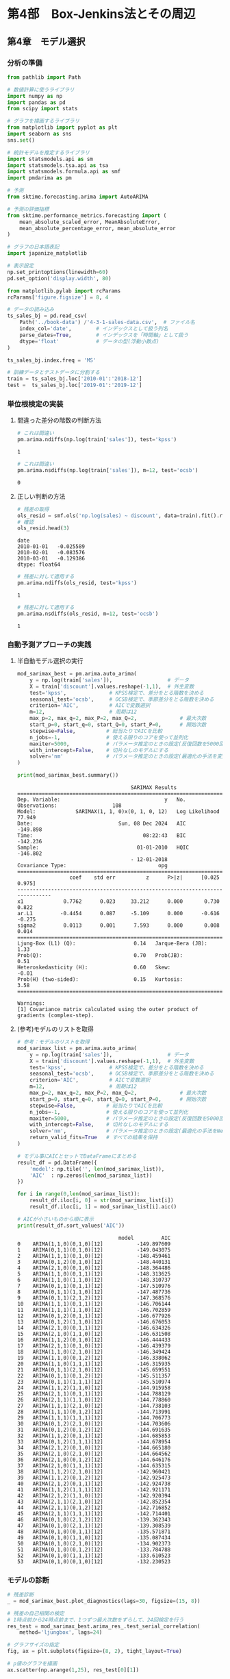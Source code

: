 * 第4部　Box-Jenkins法とその周辺
:PROPERTIES:
:CUSTOM_ID: 第4部-box-jenkins法とその周辺
:header-args:jupyter-python: :exports both :session tsa :kernel py_tsa :async yes :tangle yes
:END:
** 第4章　モデル選択
:PROPERTIES:
:CUSTOM_ID: 第4章-モデル選択
:END:
*** 分析の準備
:PROPERTIES:
:CUSTOM_ID: 分析の準備
:END:

#+begin_src jupyter-python :exports both
from pathlib import Path
#+end_src

#+RESULTS:

#+begin_src jupyter-python :exports both
# 数値計算に使うライブラリ
import numpy as np
import pandas as pd
from scipy import stats

# グラフを描画するライブラリ
from matplotlib import pyplot as plt
import seaborn as sns
sns.set()

# 統計モデルを推定するライブラリ
import statsmodels.api as sm
import statsmodels.tsa.api as tsa
import statsmodels.formula.api as smf
import pmdarima as pm

# 予測
from sktime.forecasting.arima import AutoARIMA

# 予測の評価指標
from sktime.performance_metrics.forecasting import (
    mean_absolute_scaled_error, MeanAbsoluteError,
    mean_absolute_percentage_error, mean_absolute_error
)

# グラフの日本語表記
import japanize_matplotlib
#+end_src

#+RESULTS:

#+begin_src jupyter-python :exports both
# 表示設定
np.set_printoptions(linewidth=60)
pd.set_option('display.width', 80)

from matplotlib.pylab import rcParams
rcParams['figure.figsize'] = 8, 4
#+end_src

#+RESULTS:

#+begin_src jupyter-python :exports both
# データの読み込み
ts_sales_bj = pd.read_csv(
    Path('../book-data') /'4-3-1-sales-data.csv',  # ファイル名
    index_col='date',        # インデックスとして扱う列名
    parse_dates=True,        # インデックスを「時間軸」として扱う
    dtype='float'            # データの型(浮動小数点)
)

ts_sales_bj.index.freq = 'MS'

# 訓練データとテストデータに分割する
train = ts_sales_bj.loc['2010-01':'2018-12']
test =  ts_sales_bj.loc['2019-01':'2019-12']
#+end_src

#+RESULTS:

*** 単位根検定の実装
:PROPERTIES:
:CUSTOM_ID: 単位根検定の実装
:END:
**** 間違った差分の階数の判断方法
:PROPERTIES:
:CUSTOM_ID: 間違った差分の階数の判断方法
:END:
#+begin_src jupyter-python :exports both
# これは間違い
pm.arima.ndiffs(np.log(train['sales']), test='kpss')
#+end_src

#+RESULTS:
: 1

#+begin_src jupyter-python :exports both
# これは間違い
pm.arima.nsdiffs(np.log(train['sales']), m=12, test='ocsb')
#+end_src

#+RESULTS:
: 0

**** 正しい判断の方法
:PROPERTIES:
:CUSTOM_ID: 正しい判断の方法
:END:
#+begin_src jupyter-python :exports both
# 残差の取得
ols_resid = smf.ols('np.log(sales) ~ discount', data=train).fit().resid
# 確認
ols_resid.head(3)
#+end_src

#+RESULTS:
: date
: 2010-01-01   -0.025589
: 2010-02-01   -0.083576
: 2010-03-01   -0.129386
: dtype: float64


#+begin_src jupyter-python :exports both
# 残差に対して適用する
pm.arima.ndiffs(ols_resid, test='kpss')
#+end_src

#+RESULTS:
: 1


#+begin_src jupyter-python :exports both
# 残差に対して適用する
pm.arima.nsdiffs(ols_resid, m=12, test='ocsb')
#+end_src

#+RESULTS:
: 1

*** 自動予測アプローチの実践
:PROPERTIES:
:CUSTOM_ID: 自動予測アプローチの実践
:END:
**** 半自動モデル選択の実行
:PROPERTIES:
:CUSTOM_ID: 半自動モデル選択の実行
:END:
#+begin_src jupyter-python :exports both
mod_sarimax_best = pm.arima.auto_arima(
    y = np.log(train['sales']),                  # データ
    X = train['discount'].values.reshape(-1,1),  # 外生変数
    test='kpss',              # KPSS検定で、差分をとる階数を決める
    seasonal_test='ocsb',     # OCSB検定で、季節差分をとる階数を決める
    criterion='AIC',          # AICで変数選択
    m=12,                     # 周期は12
    max_p=2, max_q=2, max_P=2, max_Q=2,              # 最大次数
    start_p=0, start_q=0, start_Q=0, start_P=0,      # 開始次数
    stepwise=False,          # 総当たりでAICを比較
    n_jobs=-1,               # 使える限りのコアを使って並列化 
    maxiter=5000,            # パラメータ推定のときの設定(反復回数を5000回に増やす)
    with_intercept=False,    # 切片なしのモデルにする
    solver='nm'              # パラメータ推定のときの設定(最適化の手法を変更)
)
#+end_src

#+RESULTS:

#+begin_src jupyter-python :exports both
print(mod_sarimax_best.summary())
#+end_src

#+RESULTS:
#+begin_example
                                     SARIMAX Results
==========================================================================================
Dep. Variable:                                  y   No. Observations:                  108
Model:             SARIMAX(1, 1, 0)x(0, 1, 0, 12)   Log Likelihood                  77.949
Date:                            Sun, 08 Dec 2024   AIC                           -149.898
Time:                                    08:22:43   BIC                           -142.236
Sample:                                01-01-2010   HQIC                          -146.802
                                     - 12-01-2018
Covariance Type:                              opg
==============================================================================
                 coef    std err          z      P>|z|      [0.025      0.975]
------------------------------------------------------------------------------
x1             0.7762      0.023     33.212      0.000       0.730       0.822
ar.L1         -0.4454      0.087     -5.109      0.000      -0.616      -0.275
sigma2         0.0113      0.001      7.593      0.000       0.008       0.014
===================================================================================
Ljung-Box (L1) (Q):                   0.14   Jarque-Bera (JB):                 1.33
Prob(Q):                              0.70   Prob(JB):                         0.51
Heteroskedasticity (H):               0.60   Skew:                            -0.01
Prob(H) (two-sided):                  0.15   Kurtosis:                         3.58
===================================================================================

Warnings:
[1] Covariance matrix calculated using the outer product of gradients (complex-step).
#+end_example

**** (参考)モデルのリストを取得
:PROPERTIES:
:CUSTOM_ID: 参考モデルのリストを取得
:END:
#+begin_src jupyter-python :exports both
# 参考：モデルのリストを取得
mod_sarimax_list = pm.arima.auto_arima(
    y = np.log(train['sales']),                  # データ
    X = train['discount'].values.reshape(-1,1),  # 外生変数
    test='kpss',              # KPSS検定で、差分をとる階数を決める
    seasonal_test='ocsb',     # OCSB検定で、季節差分をとる階数を決める
    criterion='AIC',          # AICで変数選択
    m=12,                     # 周期は12
    max_p=2, max_q=2, max_P=2, max_Q=2,              # 最大次数
    start_p=0, start_q=0, start_Q=0, start_P=0,      # 開始次数
    stepwise=False,          # 総当たりでAICを比較
    n_jobs=-1,               # 使える限りのコアを使って並列化 
    maxiter=5000,            # パラメータ推定のときの設定(反復回数を5000回に増やす)
    with_intercept=False,    # 切片なしのモデルにする
    solver='nm',             # パラメータ推定のときの設定(最適化の手法をNelder-Mead法に変更)
    return_valid_fits=True   # すべての結果を保持
)
#+end_src

#+RESULTS:

#+begin_src jupyter-python :exports both
# モデル事にAICとセットでDataFrameにまとめる
result_df = pd.DataFrame({
    'model': np.tile('', len(mod_sarimax_list)),
    'AIC'  : np.zeros(len(mod_sarimax_list))
})

for i in range(0,len(mod_sarimax_list)):
    result_df.iloc[i, 0] = str(mod_sarimax_list[i])
    result_df.iloc[i, 1] = mod_sarimax_list[i].aic()

# AICが小さいものから順に表示
print(result_df.sort_values('AIC'))
#+end_src

#+RESULTS:
#+begin_example
                                 model         AIC
0    ARIMA(1,1,0)(0,1,0)[12]           -149.897609
1    ARIMA(0,1,1)(0,1,0)[12]           -149.043075
2    ARIMA(1,1,1)(0,1,0)[12]           -148.459461
3    ARIMA(0,1,2)(0,1,0)[12]           -148.440131
4    ARIMA(2,1,0)(0,1,0)[12]           -148.364486
5    ARIMA(1,1,0)(0,1,1)[12]           -148.313625
6    ARIMA(1,1,0)(1,1,0)[12]           -148.310737
7    ARIMA(0,1,1)(0,1,1)[12]           -147.510976
8    ARIMA(0,1,1)(1,1,0)[12]           -147.487736
9    ARIMA(0,1,1)(2,1,2)[12]           -147.368576
10   ARIMA(1,1,1)(0,1,1)[12]           -146.706144
11   ARIMA(1,1,1)(1,1,0)[12]           -146.702859
12   ARIMA(0,1,2)(0,1,1)[12]           -146.677926
13   ARIMA(0,1,2)(1,1,0)[12]           -146.676053
14   ARIMA(2,1,0)(0,1,1)[12]           -146.634326
15   ARIMA(2,1,0)(1,1,0)[12]           -146.631508
16   ARIMA(1,1,2)(0,1,0)[12]           -146.444433
17   ARIMA(2,1,1)(0,1,0)[12]           -146.439379
18   ARIMA(1,1,0)(2,1,0)[12]           -146.349424
19   ARIMA(1,1,0)(0,1,2)[12]           -146.338062
20   ARIMA(1,1,0)(1,1,1)[12]           -146.315935
21   ARIMA(0,1,1)(2,1,0)[12]           -145.659551
22   ARIMA(0,1,1)(0,1,2)[12]           -145.511357
23   ARIMA(0,1,1)(1,1,1)[12]           -145.510974
24   ARIMA(1,1,2)(1,1,0)[12]           -144.915958
25   ARIMA(2,1,1)(0,1,1)[12]           -144.788129
26   ARIMA(2,1,1)(1,1,0)[12]           -144.778860
27   ARIMA(1,1,1)(2,1,0)[12]           -144.738103
28   ARIMA(1,1,1)(0,1,2)[12]           -144.713991
29   ARIMA(1,1,1)(1,1,1)[12]           -144.706773
30   ARIMA(0,1,2)(2,1,0)[12]           -144.703606
31   ARIMA(0,1,2)(0,1,2)[12]           -144.691635
32   ARIMA(1,1,2)(0,1,1)[12]           -144.685853
33   ARIMA(0,1,2)(1,1,1)[12]           -144.678954
34   ARIMA(2,1,2)(0,1,0)[12]           -144.665180
35   ARIMA(2,1,0)(2,1,0)[12]           -144.664562
36   ARIMA(2,1,0)(0,1,2)[12]           -144.646176
37   ARIMA(2,1,0)(1,1,1)[12]           -144.635315
38   ARIMA(1,1,2)(2,1,0)[12]           -142.960421
39   ARIMA(1,1,2)(0,1,2)[12]           -142.925473
40   ARIMA(2,1,2)(0,1,1)[12]           -142.924738
41   ARIMA(1,1,2)(1,1,1)[12]           -142.921171
42   ARIMA(2,1,2)(1,1,0)[12]           -142.920394
43   ARIMA(2,1,1)(2,1,0)[12]           -142.852354
44   ARIMA(2,1,1)(0,1,2)[12]           -142.716852
45   ARIMA(2,1,1)(1,1,1)[12]           -142.714401
46   ARIMA(0,1,0)(2,1,2)[12]           -139.362343
47   ARIMA(0,1,0)(2,1,1)[12]           -139.308539
48   ARIMA(0,1,0)(0,1,1)[12]           -135.571871
49   ARIMA(0,1,0)(1,1,0)[12]           -135.087434
50   ARIMA(0,1,0)(2,1,0)[12]           -134.902373
51   ARIMA(0,1,0)(0,1,2)[12]           -133.784788
52   ARIMA(0,1,0)(1,1,1)[12]           -133.610523
53   ARIMA(0,1,0)(0,1,0)[12]           -132.230523
#+end_example

*** モデルの診断
:PROPERTIES:
:CUSTOM_ID: モデルの診断
:END:
#+begin_src jupyter-python :exports both :file ./images/4-4-11a.png :results output file
# 残差診断
_ = mod_sarimax_best.plot_diagnostics(lags=30, figsize=(15, 8))
#+end_src

#+RESULTS:
[[file:./images/4-4-11a.png]]

#+begin_src jupyter-python :exports both :file ./images/4-4-11b.png :results output file
# 残差の自己相関の検定
# 1時点前から24時点前まで、1つずつ最大次数をずらして、24回検定を行う
res_test = mod_sarimax_best.arima_res_.test_serial_correlation(
    method='ljungbox', lags=24)

# グラフサイズの指定
fig, ax = plt.subplots(figsize=(8, 2), tight_layout=True)

# p値のグラフを描画
ax.scatter(np.arange(1,25), res_test[0][1])

# 高さ0.05の位置に赤線を引く
ax.plot(np.arange(1,25), np.tile(0.05, 24), color='red')
#+end_src

#+RESULTS:
[[file:./images/4-4-11b.png]]


#+begin_src jupyter-python :exports both
# 残差の正規性の検定(Jarque-Bera検定)
# 1つ目がJB統計量
# 2つ目がp値
# 3つ、4つ目が歪度と尖度
mod_sarimax_best.arima_res_.test_normality(method='jarquebera')
#+end_src

#+RESULTS:
: array([[ 1.32976268,  0.51433456, -0.01481396,
:          3.5788456 ]])

*** sktimeを利用する方法
:PROPERTIES:
:CUSTOM_ID: sktimeを利用する方法
:END:
#+begin_src jupyter-python :exports both
# 予測期間
fh = np.arange(1, len(test) + 1)

# データの変換
train_period = train.to_period()
test_period = test.to_period()
#+end_src

#+RESULTS:

#+begin_src jupyter-python :exports both
# 予測手法の指定
arima_forecaster = AutoARIMA(
    test='kpss',                   # KPSS検定で、差分を取る階数を決める
    seasonal_test='ocsb',          # OCSB検定で、季節差分をとる階数を決める
    information_criterion='aic',   # AICで変数選択
    sp=12,                         # 周期は12
    max_p=2, max_q=2, max_P=2, max_Q=2,              # 最大次数
    start_p=0, start_q=0, start_Q=0, start_P=0,      # 開始次数
    stepwise=False,          # 総当たりでAICを比較
    n_jobs=-1,               # 使える限りのコアを使って並列化 
    maxiter=5000,            # パラメータ推定のときの設定(反復回数を5000回に増やす)
    with_intercept=False,    # 切片なしのモデルにする
    method='nm'              # パラメータ推定のときの設定(最適化の手法を変更)
)

# データへの当てはめ
arima_forecaster.fit(y=np.log(train_period['sales']),
                     X=train_period['discount'])
#+end_src

#+RESULTS:

#+begin_src jupyter-python :exports both
# 予測の実施
sarimax_fore = arima_forecaster.predict(fh, X=test_period['discount'])

# 予測精度
mean_absolute_error(test_period['sales'], sarimax_fore)
#+end_src

#+RESULTS:
: 25.240766610356218
